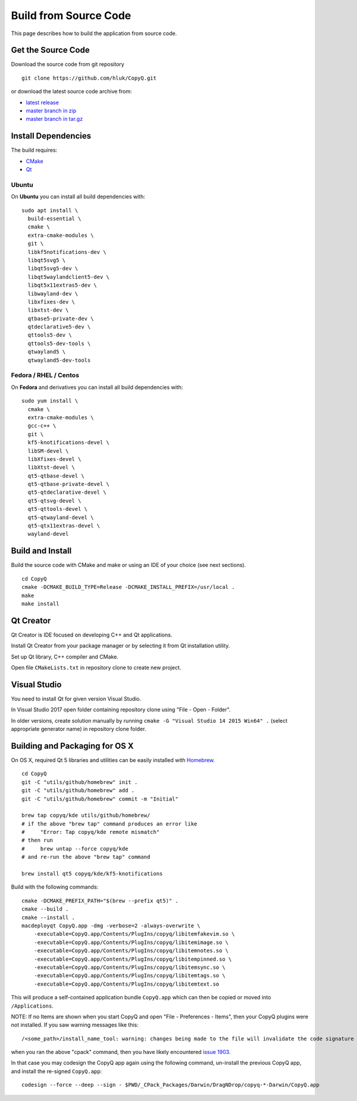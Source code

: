 Build from Source Code
======================

This page describes how to build the application from source code.

Get the Source Code
-------------------

Download the source code from git repository

::

    git clone https://github.com/hluk/CopyQ.git

or download the latest source code archive from:

- `latest release <https://github.com/hluk/CopyQ/releases>`__
- `master branch in zip <https://github.com/hluk/CopyQ/archive/master.zip>`__
- `master branch in tar.gz <https://github.com/hluk/CopyQ/archive/master.tar.gz>`__

Install Dependencies
--------------------

The build requires:

- `CMake <https://cmake.org/download/>`__
- `Qt <https://download.qt.io/archive/qt/>`__

Ubuntu
^^^^^^
On **Ubuntu** you can install all build dependencies with:

::

    sudo apt install \
      build-essential \
      cmake \
      extra-cmake-modules \
      git \
      libkf5notifications-dev \
      libqt5svg5 \
      libqt5svg5-dev \
      libqt5waylandclient5-dev \
      libqt5x11extras5-dev \
      libwayland-dev \
      libxfixes-dev \
      libxtst-dev \
      qtbase5-private-dev \
      qtdeclarative5-dev \
      qttools5-dev \
      qttools5-dev-tools \
      qtwayland5 \
      qtwayland5-dev-tools

Fedora / RHEL / Centos
^^^^^^^^^^^^^^^^^^^^^^
On **Fedora** and derivatives you can install all build dependencies with:

::

    sudo yum install \
      cmake \
      extra-cmake-modules \
      gcc-c++ \
      git \
      kf5-knotifications-devel \
      libSM-devel \
      libXfixes-devel \
      libXtst-devel \
      qt5-qtbase-devel \
      qt5-qtbase-private-devel \
      qt5-qtdeclarative-devel \
      qt5-qtsvg-devel \
      qt5-qttools-devel \
      qt5-qtwayland-devel \
      qt5-qtx11extras-devel \
      wayland-devel

Build and Install
-----------------

Build the source code with CMake and make or using an IDE of your choice (see next sections).

::

    cd CopyQ
    cmake -DCMAKE_BUILD_TYPE=Release -DCMAKE_INSTALL_PREFIX=/usr/local .
    make
    make install

Qt Creator
----------

Qt Creator is IDE focused on developing C++ and Qt applications.

Install Qt Creator from your package manager or by selecting it from Qt installation utility.

Set up Qt library, C++ compiler and CMake.

.. seealso::

    `Adding Kits <https://doc.qt.io/qtcreator/creator-targets.html>`__

Open file ``CMakeLists.txt`` in repository clone to create new project.

Visual Studio
-------------

You need to install Qt for given version Visual Studio.

In Visual Studio 2017 open folder containing repository clone using "File - Open - Folder".

In older versions, create solution manually by running ``cmake -G "Visual Studio 14 2015 Win64" .``
(select appropriate generator name) in repository clone folder.

.. seealso::

    `CMake - Visual Studio Generators <https://cmake.org/cmake/help/latest/manual/cmake-generators.7.html#visual-studio-generators>`__

Building and Packaging for OS X
-------------------------------

On OS X, required Qt 5 libraries and utilities can be easily installed with `Homebrew <https://brew.sh/>`__.

::

    cd CopyQ
    git -C "utils/github/homebrew" init .
    git -C "utils/github/homebrew" add .
    git -C "utils/github/homebrew" commit -m "Initial"
    
    brew tap copyq/kde utils/github/homebrew/
    # if the above "brew tap" command produces an error like
    #     "Error: Tap copyq/kde remote mismatch"
    # then run
    #     brew untap --force copyq/kde
    # and re-run the above "brew tap" command

    brew install qt5 copyq/kde/kf5-knotifications

Build with the following commands:

::

    cmake -DCMAKE_PREFIX_PATH="$(brew --prefix qt5)" .
    cmake --build .
    cmake --install .
    macdeployqt CopyQ.app -dmg -verbose=2 -always-overwrite \
        -executable=CopyQ.app/Contents/PlugIns/copyq/libitemfakevim.so \
        -executable=CopyQ.app/Contents/PlugIns/copyq/libitemimage.so \
        -executable=CopyQ.app/Contents/PlugIns/copyq/libitemnotes.so \
        -executable=CopyQ.app/Contents/PlugIns/copyq/libitempinned.so \
        -executable=CopyQ.app/Contents/PlugIns/copyq/libitemsync.so \
        -executable=CopyQ.app/Contents/PlugIns/copyq/libitemtags.so \
        -executable=CopyQ.app/Contents/PlugIns/copyq/libitemtext.so

This will produce a self-contained application bundle ``CopyQ.app``
which can then be copied or moved into ``/Applications``.

NOTE: If no Items are shown when you start CopyQ and open "File - Preferences - Items",
then your CopyQ plugins were not installed. If you saw warning messages like this::

     /<some_path>/install_name_tool: warning: changes being made to the file will invalidate the code signature in: /<some_path>/CopyQ/_CPack_Packages/Darwin/DragNDrop/copyq-6.2.0-Darwin/CopyQ.app/Contents/Plugins/<some_file>.dylib

when you ran the above "cpack" command, then you have likely encountered
`issue 1903 <https://github.com/hluk/CopyQ/issues/1903/>`__.

In that case you may codesign the CopyQ app again using the following command,
un-install the previous CopyQ app, and install the re-signed ``CopyQ.app``::

    codesign --force --deep --sign - $PWD/_CPack_Packages/Darwin/DragNDrop/copyq-*-Darwin/CopyQ.app

